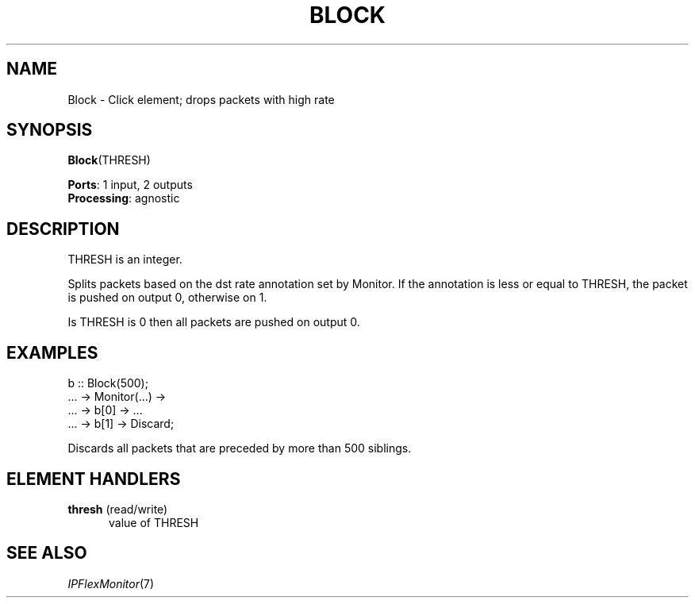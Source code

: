 .\" -*- mode: nroff -*-
.\" Generated by 'click-elem2man' from '../elements/standard/block.hh:6'
.de M
.IR "\\$1" "(\\$2)\\$3"
..
.de RM
.RI "\\$1" "\\$2" "(\\$3)\\$4"
..
.TH "BLOCK" 7click "12/Oct/2017" "Click"
.SH "NAME"
Block \- Click element;
drops packets with high rate
.SH "SYNOPSIS"
\fBBlock\fR(THRESH)

\fBPorts\fR: 1 input, 2 outputs
.br
\fBProcessing\fR: agnostic
.br
.SH "DESCRIPTION"
THRESH is an integer.
.PP
Splits packets based on the dst rate annotation set by Monitor. If the
annotation is less or equal to THRESH, the packet is pushed on output 0,
otherwise on 1.
.PP
Is THRESH is 0 then all packets are pushed on output 0.
.PP

.SH "EXAMPLES"

.nf
\& b :: Block(500);
\& 
\& ... -> Monitor(...) ->
\& ... -> b[0] -> ...
\& ... -> b[1] -> Discard;
.fi
.PP
Discards all packets that are preceded by more than 500 siblings.
.PP


.SH "ELEMENT HANDLERS"



.IP "\fBthresh\fR (read/write)" 5
value of THRESH
.IP "" 5
.PP

.SH "SEE ALSO"
.M IPFlexMonitor 7

